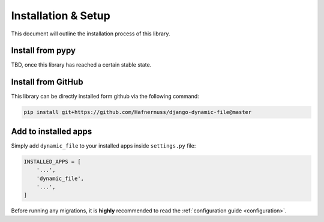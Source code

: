 ######################
Installation & Setup
######################

This document will outline the installation process of this library.

**********************
Install from pypy
**********************
TBD, once this library has reached a certain stable state.

**********************
Install from GitHub
**********************
This library can be directly installed form github via the following command:

.. code-block:: bash

    pip install git+https://github.com/Hafnernuss/django-dynamic-file@master


**********************
Add to installed apps
**********************
Simply add ``dynamic_file`` to your installed apps inside ``settings.py`` file:

.. code-block:: python3

    INSTALLED_APPS = [
        '...',
        'dynamic_file',
        '...',
    ]

Before running any migrations, it is **highly** recommended to read the :ref:`configuration guide <configuration>`.